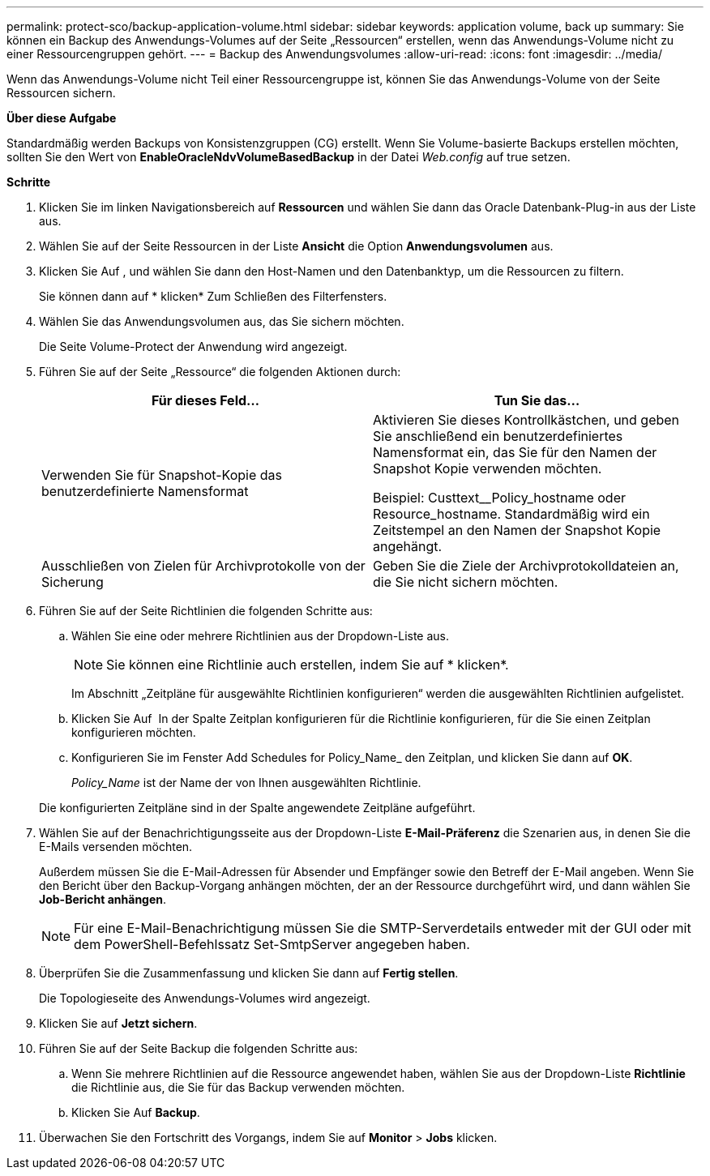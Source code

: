 ---
permalink: protect-sco/backup-application-volume.html 
sidebar: sidebar 
keywords: application volume, back up 
summary: Sie können ein Backup des Anwendungs-Volumes auf der Seite „Ressourcen“ erstellen, wenn das Anwendungs-Volume nicht zu einer Ressourcengruppen gehört. 
---
= Backup des Anwendungsvolumes
:allow-uri-read: 
:icons: font
:imagesdir: ../media/


[role="lead"]
Wenn das Anwendungs-Volume nicht Teil einer Ressourcengruppe ist, können Sie das Anwendungs-Volume von der Seite Ressourcen sichern.

*Über diese Aufgabe*

Standardmäßig werden Backups von Konsistenzgruppen (CG) erstellt. Wenn Sie Volume-basierte Backups erstellen möchten, sollten Sie den Wert von *EnableOracleNdvVolumeBasedBackup* in der Datei _Web.config_ auf true setzen.

*Schritte*

. Klicken Sie im linken Navigationsbereich auf *Ressourcen* und wählen Sie dann das Oracle Datenbank-Plug-in aus der Liste aus.
. Wählen Sie auf der Seite Ressourcen in der Liste *Ansicht* die Option *Anwendungsvolumen* aus.
. Klicken Sie Auf *image:../media/filter_icon.gif[""]*, und wählen Sie dann den Host-Namen und den Datenbanktyp, um die Ressourcen zu filtern.
+
Sie können dann auf * klickenimage:../media/filter_icon.gif[""]* Zum Schließen des Filterfensters.

. Wählen Sie das Anwendungsvolumen aus, das Sie sichern möchten.
+
Die Seite Volume-Protect der Anwendung wird angezeigt.

. Führen Sie auf der Seite „Ressource“ die folgenden Aktionen durch:
+
|===
| Für dieses Feld... | Tun Sie das... 


 a| 
Verwenden Sie für Snapshot-Kopie das benutzerdefinierte Namensformat
 a| 
Aktivieren Sie dieses Kontrollkästchen, und geben Sie anschließend ein benutzerdefiniertes Namensformat ein, das Sie für den Namen der Snapshot Kopie verwenden möchten.

Beispiel: Custtext__Policy_hostname oder Resource_hostname. Standardmäßig wird ein Zeitstempel an den Namen der Snapshot Kopie angehängt.



 a| 
Ausschließen von Zielen für Archivprotokolle von der Sicherung
 a| 
Geben Sie die Ziele der Archivprotokolldateien an, die Sie nicht sichern möchten.

|===
. Führen Sie auf der Seite Richtlinien die folgenden Schritte aus:
+
.. Wählen Sie eine oder mehrere Richtlinien aus der Dropdown-Liste aus.
+

NOTE: Sie können eine Richtlinie auch erstellen, indem Sie auf * klickenimage:../media/add_policy_from_resourcegroup.gif[""]*.



+
Im Abschnitt „Zeitpläne für ausgewählte Richtlinien konfigurieren“ werden die ausgewählten Richtlinien aufgelistet.

+
.. Klicken Sie Auf image:../media/add_policy_from_resourcegroup.gif[""] In der Spalte Zeitplan konfigurieren für die Richtlinie konfigurieren, für die Sie einen Zeitplan konfigurieren möchten.
.. Konfigurieren Sie im Fenster Add Schedules for Policy_Name_ den Zeitplan, und klicken Sie dann auf *OK*.
+
_Policy_Name_ ist der Name der von Ihnen ausgewählten Richtlinie.

+
Die konfigurierten Zeitpläne sind in der Spalte angewendete Zeitpläne aufgeführt.



. Wählen Sie auf der Benachrichtigungsseite aus der Dropdown-Liste *E-Mail-Präferenz* die Szenarien aus, in denen Sie die E-Mails versenden möchten.
+
Außerdem müssen Sie die E-Mail-Adressen für Absender und Empfänger sowie den Betreff der E-Mail angeben. Wenn Sie den Bericht über den Backup-Vorgang anhängen möchten, der an der Ressource durchgeführt wird, und dann wählen Sie *Job-Bericht anhängen*.

+

NOTE: Für eine E-Mail-Benachrichtigung müssen Sie die SMTP-Serverdetails entweder mit der GUI oder mit dem PowerShell-Befehlssatz Set-SmtpServer angegeben haben.

. Überprüfen Sie die Zusammenfassung und klicken Sie dann auf *Fertig stellen*.
+
Die Topologieseite des Anwendungs-Volumes wird angezeigt.

. Klicken Sie auf *Jetzt sichern*.
. Führen Sie auf der Seite Backup die folgenden Schritte aus:
+
.. Wenn Sie mehrere Richtlinien auf die Ressource angewendet haben, wählen Sie aus der Dropdown-Liste *Richtlinie* die Richtlinie aus, die Sie für das Backup verwenden möchten.
.. Klicken Sie Auf *Backup*.


. Überwachen Sie den Fortschritt des Vorgangs, indem Sie auf *Monitor* > *Jobs* klicken.

